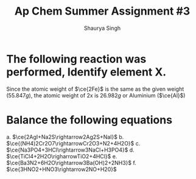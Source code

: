 #+title: Ap Chem Summer Assignment #3
#+author: Shaurya Singh
#+startup: preview
#+startup: fold
#+options: toc:nil
#+latex_class: chameleon
#+latex_header: \usepackage{chemfig}
#+latex_header: \usepackage[version=4]{mhchem}
#+latex_header: \usepackage{enumerate}

* The following reaction was performed, Identify element X.
\begin{align*}
  =&\ce{Fe2O_3(s)+2X(s)} \rightarrow \ce{2Fe(s)+X_2O_3(s)}\\
   &79.947g+2x=55.847g+50.982g\\
   &2x=106.829g-79.847g\\
   &2x=26.982g\\
\end{align*}
Since the atomic weight of \(\ce{2Fe}\) is the same as the given weight
(\(55.847g\)), the atomic weight of 2x is \(26.982g\) or Aluminium (\(\ce{Al}\))

* Balance the following equations
a. \(\ce{2AgI+Na2S\rightarrow2Ag2S+NaI}\)
b. \(\ce{(NH4)2Cr2O7\rightarrowCr2O3+N2+4H2O}\)
c. \(\ce{Na3PO4+3HCl\rightarrow3NaCl+H3PO4}\)
d.  \(\ce{TiCl4+2H2O\righarrowTiO2+4HCl}\)
e.  \(\ce{Ba3N2+6H2O\rightarrow3Ba(OH)2+2NH3}\)
f.  \(\ce{3HNO2+HNO3\rightarrow2NO+H20}\)
